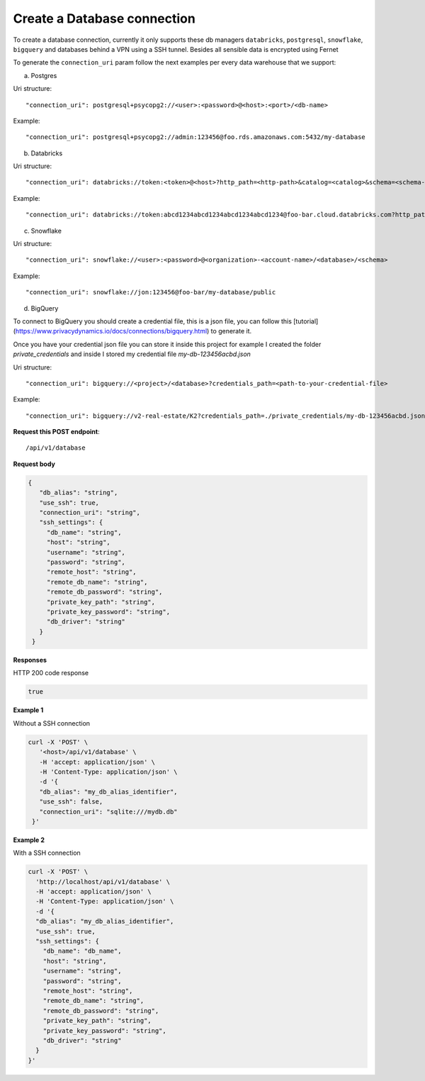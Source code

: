 Create a Database connection
=============================

To create a database connection, currently it only supports these db managers
``databricks``, ``postgresql``, ``snowflake``, ``bigquery`` and databases behind a VPN using a SSH tunnel.
Besides all sensible data is encrypted using Fernet

To generate the ``connection_uri`` param follow the next examples per every data warehouse that we support:

a) Postgres

Uri structure::

"connection_uri": postgresql+psycopg2://<user>:<password>@<host>:<port>/<db-name>

Example::

"connection_uri": postgresql+psycopg2://admin:123456@foo.rds.amazonaws.com:5432/my-database

b) Databricks

Uri structure::

"connection_uri": databricks://token:<token>@<host>?http_path=<http-path>&catalog=<catalog>&schema=<schema-name>

Example::

"connection_uri": databricks://token:abcd1234abcd1234abcd1234abcd1234@foo-bar.cloud.databricks.com?http_path=sql/protocolv1/o/123456/123-1234-abcdabcd&catalog=foobar&schema=default

c) Snowflake

Uri structure::

"connection_uri": snowflake://<user>:<password>@<organization>-<account-name>/<database>/<schema>

Example::

"connection_uri": snowflake://jon:123456@foo-bar/my-database/public


d) BigQuery

To connect to BigQuery you should create a credential file, this is a json file, you can
follow this [tutorial](https://www.privacydynamics.io/docs/connections/bigquery.html) to generate it.

Once you have your credential json file you can store it inside this project for example I created the folder
`private_credentials` and inside I stored my credential file `my-db-123456acbd.json`

Uri structure::

"connection_uri": bigquery://<project>/<database>?credentials_path=<path-to-your-credential-file>

Example::

"connection_uri": bigquery://v2-real-estate/K2?credentials_path=./private_credentials/my-db-123456acbd.json


**Request this POST endpoint**::

   /api/v1/database

**Request body**

.. code-block:: rst

   {
      "db_alias": "string",
      "use_ssh": true,
      "connection_uri": "string",
      "ssh_settings": {
        "db_name": "string",
        "host": "string",
        "username": "string",
        "password": "string",
        "remote_host": "string",
        "remote_db_name": "string",
        "remote_db_password": "string",
        "private_key_path": "string",
        "private_key_password": "string",
        "db_driver": "string"
      }
    }

**Responses**

HTTP 200 code response

.. code-block:: rst

    true

**Example 1**

Without a SSH connection

.. code-block:: rst

   curl -X 'POST' \
      '<host>/api/v1/database' \
      -H 'accept: application/json' \
      -H 'Content-Type: application/json' \
      -d '{
      "db_alias": "my_db_alias_identifier",
      "use_ssh": false,
      "connection_uri": "sqlite:///mydb.db"
    }'

**Example 2**

With a SSH connection

.. code-block:: rst

    curl -X 'POST' \
      'http://localhost/api/v1/database' \
      -H 'accept: application/json' \
      -H 'Content-Type: application/json' \
      -d '{
      "db_alias": "my_db_alias_identifier",
      "use_ssh": true,
      "ssh_settings": {
        "db_name": "db_name",
        "host": "string",
        "username": "string",
        "password": "string",
        "remote_host": "string",
        "remote_db_name": "string",
        "remote_db_password": "string",
        "private_key_path": "string",
        "private_key_password": "string",
        "db_driver": "string"
      }
    }'